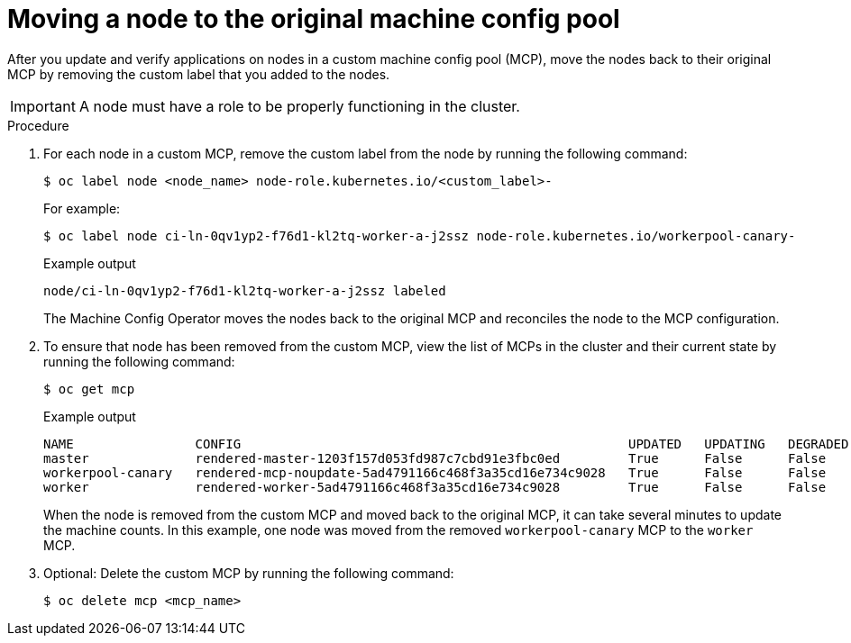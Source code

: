 // Module included in the following assemblies:
//
// * updating/updating_a_cluster/update-using-custom-machine-config-pools.adoc

[id="update-using-custom-machine-config-pools-mcp-remove_{context}"]
= Moving a node to the original machine config pool

After you update and verify applications on nodes in a custom machine config pool (MCP), move the nodes back to their original MCP by removing the custom label that you added to the nodes.

[IMPORTANT]
====
A node must have a role to be properly functioning in the cluster.
====

.Procedure

////
. Ensure that the nodes have a `worker` label or a label from an MCP that is updated.
+
[source,terminal]
----
$ oc label node ci-ln-0qv1yp2-f76d1-kl2tq-worker-a-j2ssz node-role.kubernetes.io/worker=
----
+
.Example output if the `worker` label is present:
+
[source,terminal]
----
error: 'node-role.kubernetes.io/worker' already has a value (), and --overwrite is false
----
+
If the node does not have a `worker` label or a label from an updated MCP, add the label.
////

. For each node in a custom MCP, remove the custom label from the node by running the following command:
+
[source,terminal]
----
$ oc label node <node_name> node-role.kubernetes.io/<custom_label>-
----
+
For example:
+
[source,terminal]
----
$ oc label node ci-ln-0qv1yp2-f76d1-kl2tq-worker-a-j2ssz node-role.kubernetes.io/workerpool-canary-
----
+
.Example output
+
[source,terminal]
----
node/ci-ln-0qv1yp2-f76d1-kl2tq-worker-a-j2ssz labeled
----
+
The Machine Config Operator moves the nodes back to the original MCP and reconciles the node to the MCP configuration.

. To ensure that node has been removed from the custom MCP, view the list of MCPs in the cluster and their current state by running the following command:
+
[source,terminal]
----
$ oc get mcp
----
+
.Example output
[source,terminal]
----
NAME                CONFIG                                                   UPDATED   UPDATING   DEGRADED   MACHINECOUNT   READYMACHINECOUNT   UPDATEDMACHINECOUNT   DEGRADEDMACHINECOUNT   AGE
master              rendered-master-1203f157d053fd987c7cbd91e3fbc0ed         True      False      False      3              3                   3                     0                      61m
workerpool-canary   rendered-mcp-noupdate-5ad4791166c468f3a35cd16e734c9028   True      False      False      0              0                   0                     0                      21m
worker              rendered-worker-5ad4791166c468f3a35cd16e734c9028         True      False      False      3              3                   3                     0                      61m
----
+
When the node is removed from the custom MCP and moved back to the original MCP, it can take several minutes to update the machine counts. In this example, one node was moved from the removed `workerpool-canary` MCP to the `worker` MCP.

. Optional: Delete the custom MCP by running the following command:
+
[source,terminal]
----
$ oc delete mcp <mcp_name>
----

